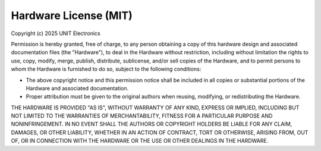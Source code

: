 Hardware License (MIT)
=======================

Copyright (c) 2025 UNIT Electronics

Permission is hereby granted, free of charge, to any person obtaining a copy
of this hardware design and associated documentation files (the "Hardware"),
to deal in the Hardware without restriction, including without limitation the
rights to use, copy, modify, merge, publish, distribute, sublicense, and/or
sell copies of the Hardware, and to permit persons to whom the Hardware is
furnished to do so, subject to the following conditions:

- The above copyright notice and this permission notice shall be included
  in all copies or substantial portions of the Hardware and associated documentation.
- Proper attribution must be given to the original authors when reusing,
  modifying, or redistributing the Hardware.

THE HARDWARE IS PROVIDED "AS IS", WITHOUT WARRANTY OF ANY KIND, EXPRESS OR IMPLIED,
INCLUDING BUT NOT LIMITED TO THE WARRANTIES OF MERCHANTABILITY, FITNESS FOR A
PARTICULAR PURPOSE AND NONINFRINGEMENT. IN NO EVENT SHALL THE AUTHORS OR COPYRIGHT
HOLDERS BE LIABLE FOR ANY CLAIM, DAMAGES, OR OTHER LIABILITY, WHETHER IN AN ACTION
OF CONTRACT, TORT OR OTHERWISE, ARISING FROM, OUT OF, OR IN CONNECTION WITH THE
HARDWARE OR THE USE OR OTHER DEALINGS IN THE HARDWARE.